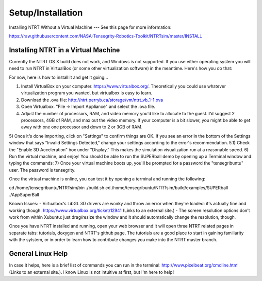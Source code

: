 Setup/Installation
===================

Installing NTRT Without a Virtual Machine
---
See this page for more information:

https://raw.githubusercontent.com/NASA-Tensegrity-Robotics-Toolkit/NTRTsim/master/INSTALL

Installing NTRT in a Virtual Machine
----

Currently the NTRT OS X build does not work, and Windows is not supported. If you use either operating system you will need to run NTRT in VirtualBox (or some other virtualization software) in the meantime. Here's how you do that:

For now, here is how to install it and get it going...
 
1) Install VirtualBox on your computer. https://www.virtualbox.org/. Theoretically you could use whatever virtualization program you wanted, but virtualbox is easy to learn.
2) Download the .ova file: http://ntrt.perryb.ca/storage/vm/ntrt_vb_1-1.ova 
3) Open Virtualbox. "File -> Import Appliance" and select the .ova file.
4) Adjust the number of processors, RAM, and video memory you'd like to allocate to the guest. I'd suggest 2 processors, 4GB of RAM, and max out the video memory. If your computer is a bit slower, you might be able to get away with one one processor and down to 2 or 3GB of RAM.
5) Once it's done importing, click on "Settings" to confirm things are OK. If you see an error in the bottom of the Settings window that says "Invalid Settings Detected," change your settings according to the error's recommendation.
5.1) Check the "Enable 3D Acceleration" box under "Display." This makes the simulation visualization run at a reasonable speed.
6) Run the virtual machine, and enjoy! You should be able to run the SUPERball demo by opening up a Terminal window and typing the commands:
7) Once your virtual machine boots up, you'll be prompted for a password the "tensegribuntu" user. The password is tensegrity.

Once the virtual machine is online, you can test it by opening a terminal and running the following:
 
cd /home/tensegribuntu/NTRTsim/bin
./build.sh
cd /home/tensegribuntu/NTRTsim/build/examples/SUPERball
./AppSuperBall
 
Known Issues:
- Virtualbox's LibGL 3D drivers are wonky and throw an error when they're loaded: it's actually fine and working though. https://www.virtualbox.org/ticket/12941 (Links to an external site.)
- The screen resolution options don't work from within Xubuntu: just drag/resize the window and it should automatically change the resolution, though.

Once you have NTRT installed and running, open your web browser and it will open three NTRT related pages in separate tabs: tutorials, doxygen and NTRT's github page. The tutorials are a good place to start in gaining familiarity with the sytstem, or in order to learn how to contribute changes you make into the NTRT master branch.

General Linux Help
----

In case it helps, here is a brief list of commands you can run in the terminal: http://www.pixelbeat.org/cmdline.html (Links to an external site.). I know Linux is not intuitive at first, but I'm here to help!
